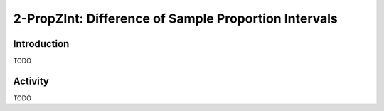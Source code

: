 .. _ti_2prop_zint_problems:

=====================================================
2-PropZInt: Difference of Sample Proportion Intervals
=====================================================

Introduction
============

TODO

Activity
========

TODO
